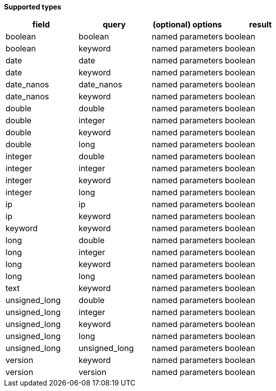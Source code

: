 // This is generated by ESQL's AbstractFunctionTestCase. Do no edit it. See ../README.md for how to regenerate it.

*Supported types*

[%header.monospaced.styled,format=dsv,separator=|]
|===
field | query | (optional) options | result
boolean | boolean | named parameters | boolean
boolean | keyword | named parameters | boolean
date | date | named parameters | boolean
date | keyword | named parameters | boolean
date_nanos | date_nanos | named parameters | boolean
date_nanos | keyword | named parameters | boolean
double | double | named parameters | boolean
double | integer | named parameters | boolean
double | keyword | named parameters | boolean
double | long | named parameters | boolean
integer | double | named parameters | boolean
integer | integer | named parameters | boolean
integer | keyword | named parameters | boolean
integer | long | named parameters | boolean
ip | ip | named parameters | boolean
ip | keyword | named parameters | boolean
keyword | keyword | named parameters | boolean
long | double | named parameters | boolean
long | integer | named parameters | boolean
long | keyword | named parameters | boolean
long | long | named parameters | boolean
text | keyword | named parameters | boolean
unsigned_long | double | named parameters | boolean
unsigned_long | integer | named parameters | boolean
unsigned_long | keyword | named parameters | boolean
unsigned_long | long | named parameters | boolean
unsigned_long | unsigned_long | named parameters | boolean
version | keyword | named parameters | boolean
version | version | named parameters | boolean
|===
